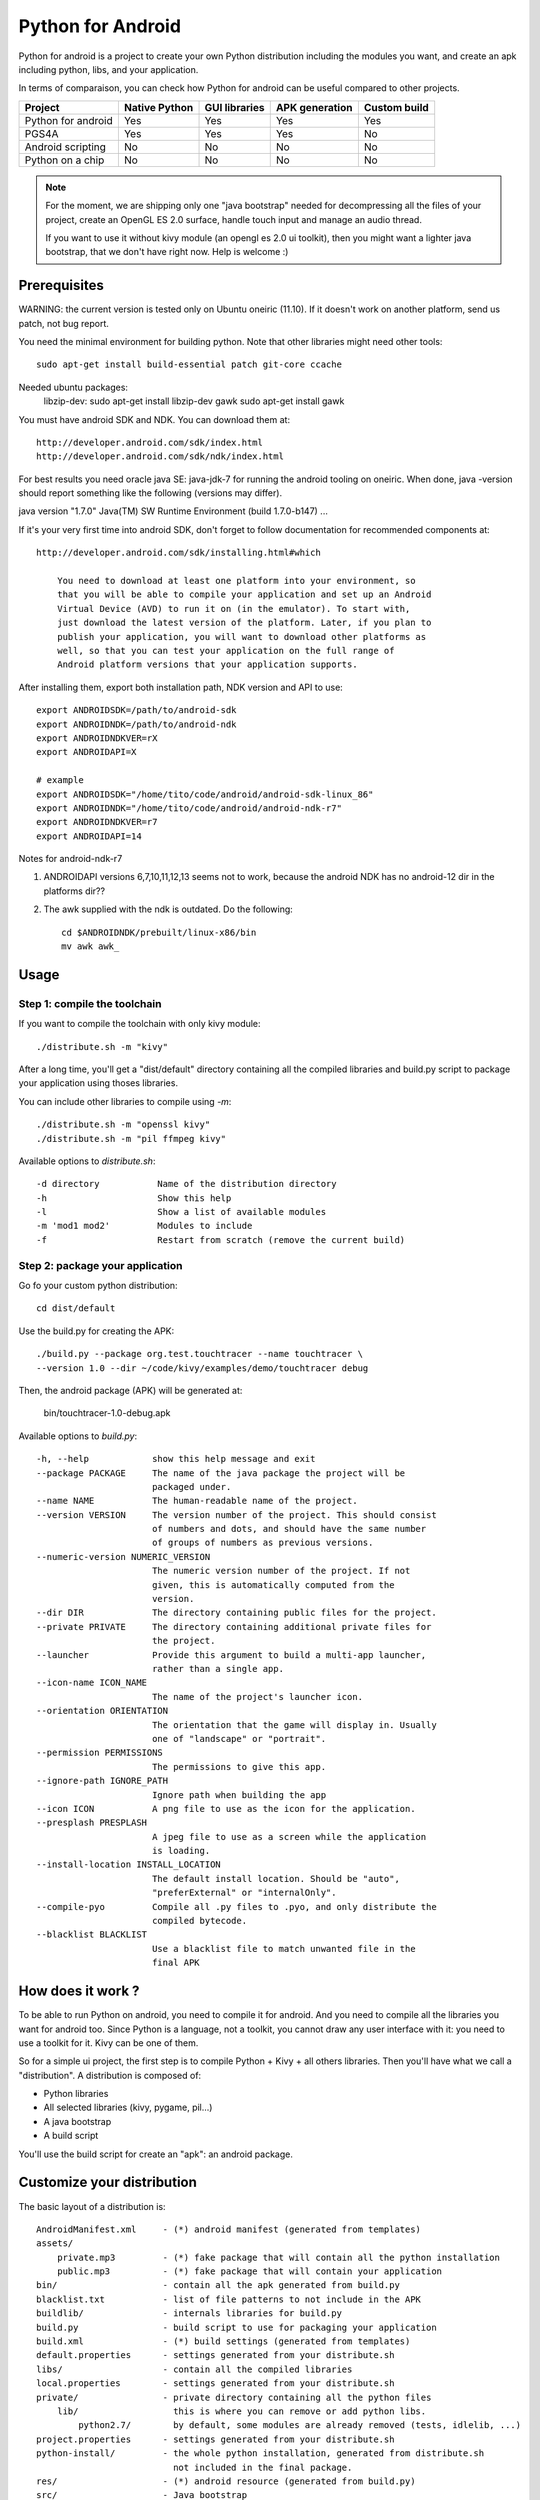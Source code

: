 Python for Android
==================

Python for android is a project to create your own Python distribution
including the modules you want, and create an apk including python, libs, and
your application.

In terms of comparaison, you can check how Python for android can be useful
compared to other projects.

+--------------------+---------------+---------------+----------------+--------------+
| Project            | Native Python | GUI libraries | APK generation | Custom build |
+====================+===============+===============+================+==============+
| Python for android | Yes           | Yes           | Yes            | Yes          |
+--------------------+---------------+---------------+----------------+--------------+
| PGS4A              | Yes           | Yes           | Yes            | No           |
+--------------------+---------------+---------------+----------------+--------------+
| Android scripting  | No            | No            | No             | No           |
+--------------------+---------------+---------------+----------------+--------------+
| Python on a chip   | No            | No            | No             | No           |
+--------------------+---------------+---------------+----------------+--------------+

.. note::

    For the moment, we are shipping only one "java bootstrap" needed for
    decompressing all the files of your project, create an OpenGL ES 2.0
    surface, handle touch input and manage an audio thread.

    If you want to use it without kivy module (an opengl es 2.0 ui toolkit),
    then you might want a lighter java bootstrap, that we don't have right now.
    Help is welcome :)


Prerequisites
-------------

WARNING: the current version is tested only on Ubuntu oneiric (11.10). If it doesn't work on another platform, send us patch, not bug report.

You need the minimal environment for building python. Note that other libraries
might need other tools::

    sudo apt-get install build-essential patch git-core ccache

Needed ubuntu packages:
    libzip-dev:    sudo apt-get install libzip-dev
    gawk           sudo apt-get install gawk


You must have android SDK and NDK. You can download them at::

    http://developer.android.com/sdk/index.html
    http://developer.android.com/sdk/ndk/index.html

For best results you need oracle java SE: java-jdk-7 for running the android tooling on oneiric. When done,
java -version should report something like the following (versions may differ).

java version "1.7.0"
Java(TM) SW Runtime Environment (build 1.7.0-b147)
...

If it's your very first time into android SDK, don't forget to follow
documentation for recommended components at::

    http://developer.android.com/sdk/installing.html#which

        You need to download at least one platform into your environment, so
        that you will be able to compile your application and set up an Android
        Virtual Device (AVD) to run it on (in the emulator). To start with,
        just download the latest version of the platform. Later, if you plan to
        publish your application, you will want to download other platforms as
        well, so that you can test your application on the full range of
        Android platform versions that your application supports.

After installing them, export both installation path, NDK version and API to use::

    export ANDROIDSDK=/path/to/android-sdk
    export ANDROIDNDK=/path/to/android-ndk
    export ANDROIDNDKVER=rX
    export ANDROIDAPI=X

    # example
    export ANDROIDSDK="/home/tito/code/android/android-sdk-linux_86"
    export ANDROIDNDK="/home/tito/code/android/android-ndk-r7"
    export ANDROIDNDKVER=r7
    export ANDROIDAPI=14

Notes for android-ndk-r7

#. ANDROIDAPI versions 6,7,10,11,12,13 seems not to work, because the android NDK has no android-12 dir in the platforms dir??
#. The awk supplied with the ndk is outdated. Do the following::

      cd $ANDROIDNDK/prebuilt/linux-x86/bin
      mv awk awk_

Usage
-----

Step 1: compile the toolchain
~~~~~~~~~~~~~~~~~~~~~~~~~~~~~

If you want to compile the toolchain with only kivy module::

    ./distribute.sh -m "kivy"

After a long time, you'll get a "dist/default" directory containing all the compiled
libraries and build.py script to package your application using thoses
libraries.

You can include other libraries to compile using `-m`::

    ./distribute.sh -m "openssl kivy"
    ./distribute.sh -m "pil ffmpeg kivy"

Available options to `distribute.sh`::

    -d directory           Name of the distribution directory
    -h                     Show this help
    -l                     Show a list of available modules
    -m 'mod1 mod2'         Modules to include
    -f                     Restart from scratch (remove the current build)

Step 2: package your application
~~~~~~~~~~~~~~~~~~~~~~~~~~~~~~~~

Go fo your custom python distribution::

    cd dist/default

Use the build.py for creating the APK::

    ./build.py --package org.test.touchtracer --name touchtracer \
    --version 1.0 --dir ~/code/kivy/examples/demo/touchtracer debug

Then, the android package (APK) will be generated at:

    bin/touchtracer-1.0-debug.apk

Available options to `build.py`::

    -h, --help            show this help message and exit
    --package PACKAGE     The name of the java package the project will be
                          packaged under.
    --name NAME           The human-readable name of the project.
    --version VERSION     The version number of the project. This should consist
                          of numbers and dots, and should have the same number
                          of groups of numbers as previous versions.
    --numeric-version NUMERIC_VERSION
                          The numeric version number of the project. If not
                          given, this is automatically computed from the
                          version.
    --dir DIR             The directory containing public files for the project.
    --private PRIVATE     The directory containing additional private files for
                          the project.
    --launcher            Provide this argument to build a multi-app launcher,
                          rather than a single app.
    --icon-name ICON_NAME
                          The name of the project's launcher icon.
    --orientation ORIENTATION
                          The orientation that the game will display in. Usually
                          one of "landscape" or "portrait".
    --permission PERMISSIONS
                          The permissions to give this app.
    --ignore-path IGNORE_PATH
                          Ignore path when building the app
    --icon ICON           A png file to use as the icon for the application.
    --presplash PRESPLASH
                          A jpeg file to use as a screen while the application
                          is loading.
    --install-location INSTALL_LOCATION
                          The default install location. Should be "auto",
                          "preferExternal" or "internalOnly".
    --compile-pyo         Compile all .py files to .pyo, and only distribute the
                          compiled bytecode.
    --blacklist BLACKLIST
                          Use a blacklist file to match unwanted file in the
                          final APK


How does it work ?
------------------

To be able to run Python on android, you need to compile it for android. And
you need to compile all the libraries you want for android too.
Since Python is a language, not a toolkit, you cannot draw any user interface
with it: you need to use a toolkit for it. Kivy can be one of them.

So for a simple ui project, the first step is to compile Python + Kivy + all
others libraries. Then you'll have what we call a "distribution".
A distribution is composed of:

- Python libraries
- All selected libraries (kivy, pygame, pil...)
- A java bootstrap
- A build script

You'll use the build script for create an "apk": an android package.


Customize your distribution
---------------------------

The basic layout of a distribution is::

    AndroidManifest.xml     - (*) android manifest (generated from templates)
    assets/
        private.mp3         - (*) fake package that will contain all the python installation
        public.mp3          - (*) fake package that will contain your application
    bin/                    - contain all the apk generated from build.py
    blacklist.txt           - list of file patterns to not include in the APK
    buildlib/               - internals libraries for build.py
    build.py                - build script to use for packaging your application
    build.xml               - (*) build settings (generated from templates)
    default.properties      - settings generated from your distribute.sh
    libs/                   - contain all the compiled libraries
    local.properties        - settings generated from your distribute.sh
    private/                - private directory containing all the python files
        lib/                  this is where you can remove or add python libs.
            python2.7/        by default, some modules are already removed (tests, idlelib, ...)
    project.properties      - settings generated from your distribute.sh
    python-install/         - the whole python installation, generated from distribute.sh
                              not included in the final package.
    res/                    - (*) android resource (generated from build.py)
    src/                    - Java bootstrap
    templates/              - Templates used by build.py

    (*): Theses files are automatically generated from build.py, don't change them directly !


Available modules
-----------------

List of available modules: jpeg pil png sdl sqlite3 pygame kivy android
libxml2 libxslt lxml ffmpeg openssl chipmunk

The up-to-date list is available at:
https://github.com/kivy/python-for-android/tree/master/recipes

Only hostpython and python are 2 mandatory recipes, used for building
hostpython / target python libraries.


Create your own recipes
-----------------------

A recipe is a script that contain the "definition" of a module to compile.
The directory layout of a recipe for a <modulename> is something like::

    python-for-android/recipes/<modulename>/recipe.sh
    python-for-android/recipes/<modulename>/patches/
    python-for-android/recipes/<modulename>/patches/fix-path.patch

When building, all the recipe build must go to::

    python-for-android/build/<modulename>/<archiveroot>

For example, if you want to create a recipe for sdl, do::

    cd python-for-android/recipes
    mkdir sdl
    cp recipe.sh.tmpl sdl/recipe.sh
    sed -i 's#XXX#sdl#' sdl/recipe.sh

Then, edit the sdl/recipe.sh to adjust other information (version, url) and
complete build function.


Related project
---------------

- PGS4A: http://pygame.renpy.org/
- Android scripting: http://code.google.com/p/android-scripting/
- Python on a chip: http://code.google.com/p/python-on-a-chip/


TODO
----

- jni/Android.mk must not include ttf/image/mixer if not asked by the user
- Python try always to import name.so, namemodule.so, name.py, name.pyo ?
- restore libpymodules.so loading to reduce the number of dlopen.
